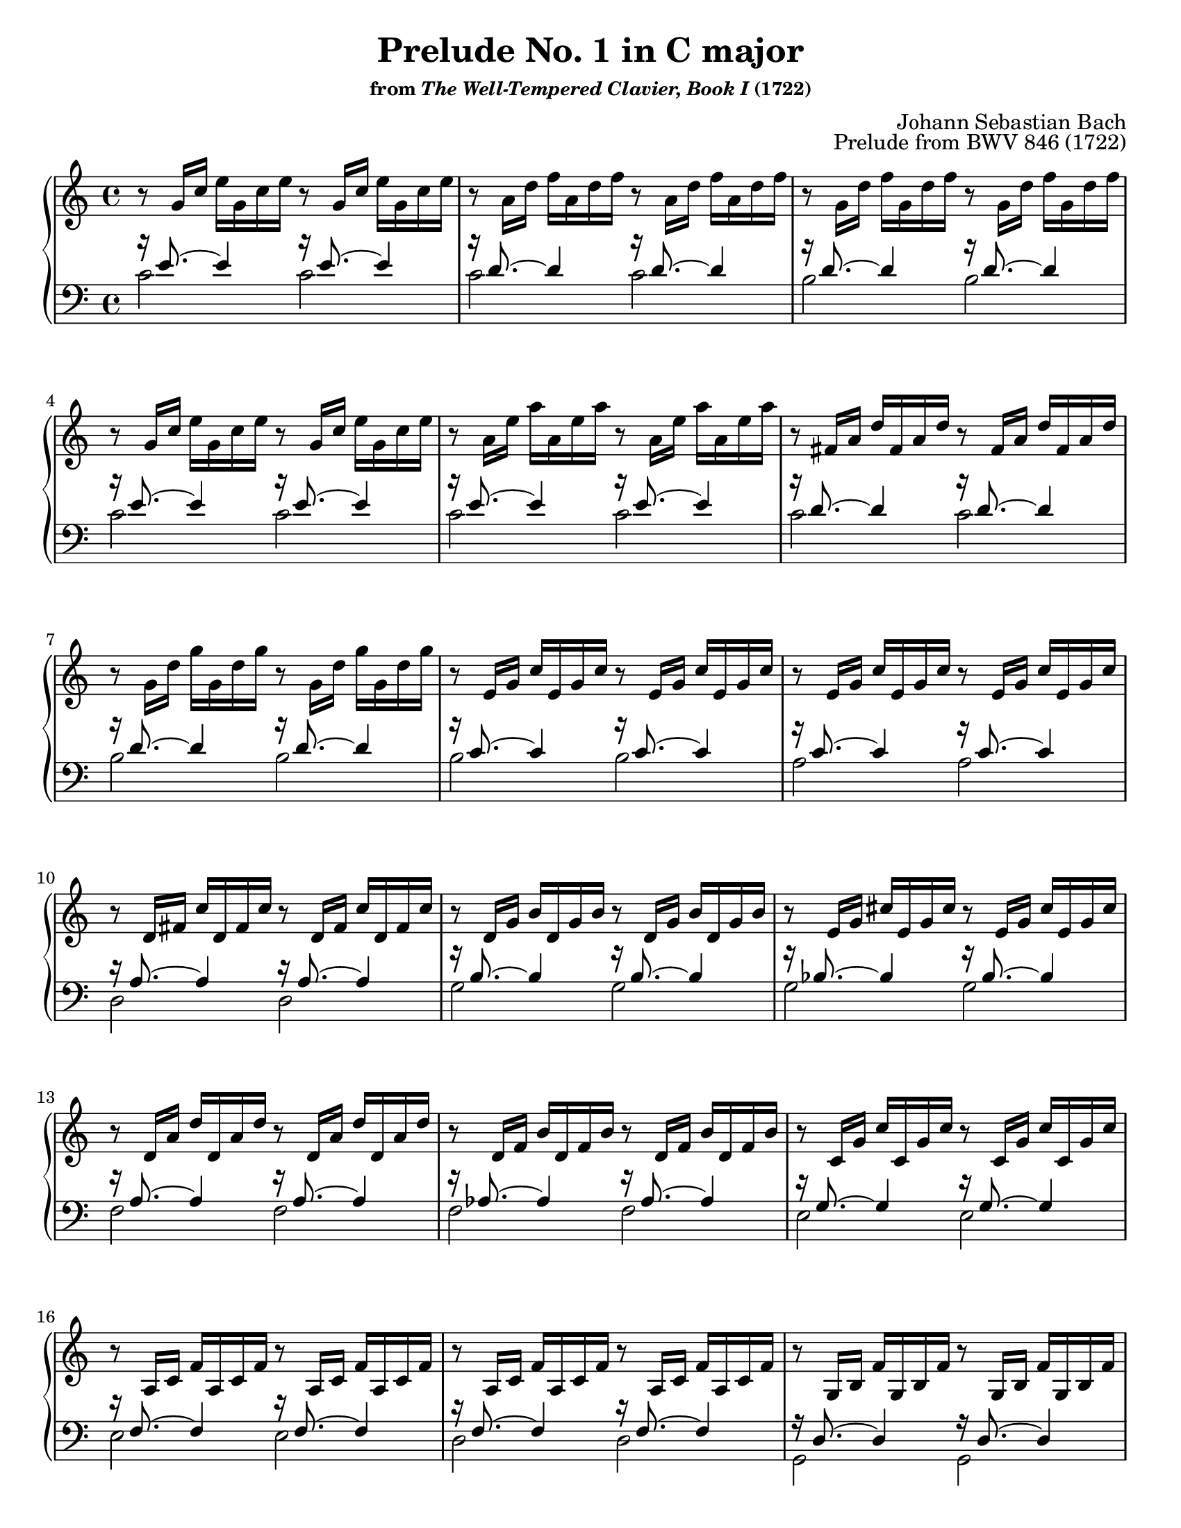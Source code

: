 \version "2.20.0"
\language "english"
\pointAndClickOff

#(set-default-paper-size "letter")
\paper {
  print-page-number = ##f
  indent = 0
  % page-breaking = #ly:one-page-breaking
}

\header {
  title = "Prelude No. 1 in C major"
  subsubtitle = \markup { "from" \italic { "The Well-Tempered Clavier, Book I" } "(1722)" }
  composer = "Johann Sebastian Bach"
  opus = "Prelude from BWV 846 (1722)"
  tagline = ##f
}

global = {
  \key c \major
  \time 4/4
}

twice = #(define-music-function (music) (ly:music?) #{ \repeat unfold 2 $music #})
rhpat = #(define-music-function (music) (ly:music?) #{ \twice { r8 \twice $music } #})


upperStaff = {
  \relative e'' {
    \rhpat { g,16  c  e  } |
    \rhpat { a,16  d  f  } |
    \rhpat { g,16  d' f  } |
    \rhpat { g,16  c  e  } |
    \rhpat { a,16  e' a  } |
    \rhpat { fs,16 a  d  } |
    \rhpat { g,16  d' g  } |
    \rhpat { e,16  g  c  } |
    \rhpat { e,16  g  c  } |
    \rhpat { d,16  fs c' } |
    \rhpat { d,16  g  b  } |
    \rhpat { e,16  g  cs } |
    \rhpat { d,16  a' d  } |
    \rhpat { d,16  f  b  } |
    \rhpat { c,16  g' c  } |
    \rhpat { a,16  c  f  } |
    \rhpat { a,16  c  f  } |
    \rhpat { g,16  b  f' } |
    \rhpat { g,16  c  e  } |
    \rhpat { bf16  c  e  } |
    \rhpat { a,16  c  e  } |
    \rhpat { a,16  c  ef } |
    \footnote #'(-0.5 . 1) \markup \justify { Between mm. 22–23, some editions include the “Schwencke measure” with G in the bass voice, named for the German copyist whose 1783 edition is its earliest record. Notably, Gounod’s “Ave Maria” (1853) includes it when quoting this prelude. It does not appear in the Bach holograph and is not included here. } Staff.BarLine
    \rhpat { b16   c  d  } |
    \rhpat { g,16  b  d  } |
    \rhpat { g,16  c  e  } |
    \rhpat { g,16  c  f  } |
    \rhpat { g,16  b  f' } |
    \rhpat { a,16  c  fs } |
    \rhpat { g,16  c  g' } |
    \rhpat { g,16  c  f  } |
    \rhpat { g,16  b  f' } |
    \rhpat { g,16  bf e  } |
    r8 f,16 a c f c a
    \stemUp
    c
    \change Staff = "down"
    a f a f d f d |
    \stemNeutral
    \change Staff = "up"
    r8 g'16 b d f d b d b g b d, f e d |
    <e g c>1\fermata
   }
  \bar "|."
}

lowerStaff = {
  <<
    \new Voice {
      \voiceOne
      \relative c' {
        \twice { r16 e8.~ 4 } |
        \twice { r16 d8.~ 4 } |
        \twice { r16 d8.~ 4 } |
        \twice { r16 e8.~ 4 } |
        \twice { r16 e8.~ 4 } |
        \twice { r16 d8.~ 4 } |
        \twice { r16 d8.~ 4 } |
        \twice { r16 c8.~ 4 } |
        \twice { r16 c8.~ 4 } |
        \twice { r16 a8.~ 4 } |
        \twice { r16 b8.~ 4 } |
        \twice { r16 bf8.~ 4 } |
        \twice { r16 a8.~ 4 } |
        \twice { r16 af8.~ 4 } |
        \twice { r16 g8.~ 4 } |
        \twice { r16 f8.~ 4 } |
        \twice { r16 f8.~ 4 } |
        \twice { r16 d8.~ 4 } |
        \twice { r16 e8.~ 4 } |
        \twice { r16 g8.~ 4 } |
        \twice { r16 f8.~ 4 } |
        \twice { r16 c8.~ 4 } |
        \twice { r16 f8.~ 4 } |
        \twice { r16 f8.~ 4 } |
        \twice { r16 e8.~ 4 } |
        \twice { r16 d8.~ 4 } |
        \twice { r16 d8.~ 4 } |
        \twice { r16 ef8.~ 4 } |
        \twice { r16 e8.~ 4 } |
        \twice { r16 d8.~ 4 } |
        \twice { r16 d8.~ 4 } |
        \twice { r16 c8.~ 4 } |
        r16 c8.~ 4~ 2 |
        r16 b8.~ 4~ 2 |
        c1 |
      }
    }

    \new Voice {
      \voiceTwo
      \relative c' {
        \twice { c2 } |
        \twice { c2 } |
        \twice { b2 } |
        \twice { c2 } |
        \twice { c2 } |
        \twice { c2 } |
        \twice { b2 } |
        \twice { b2 } |
        \twice { a2 } |
        \twice { d,2 } |
        \twice { g2 } |
        \twice { g2 } |
        \twice { f2 } |
        \twice { f2 } |
        \twice { e2 } |
        \twice { e2 } |
        \twice { d2 } |
        \twice { g,2 } |
        \twice { c2 } |
        \twice { c2 } |
        \twice { f,2 } |
        \twice { fs2 } |
        \twice { af2 } |
        \twice { g2 } |
        \twice { g2 } |
        \twice { g2 } |
        \twice { g2 } |
        \twice { g2 } |
        \twice { g2 } |
        \twice { g2 } |
        \twice { g2 } |
        \twice { c,2 } |
        c2~ c2 |
        c2~ c2 |
        c1_\fermata |
      }
    }
  >>
}

dynamics = {
}

pedalMarks = {
}

\score {
  \new PianoStaff <<
    \new Staff = "up" {
      \clef treble
      \global
      \upperStaff
    }
    \new Dynamics {
      \global
      \dynamics
    }
    \new Staff = "down" {
      \clef bass
      \global
      \lowerStaff
    }
    \new Dynamics {
      \global
      \pedalMarks
    }
  >>
}
